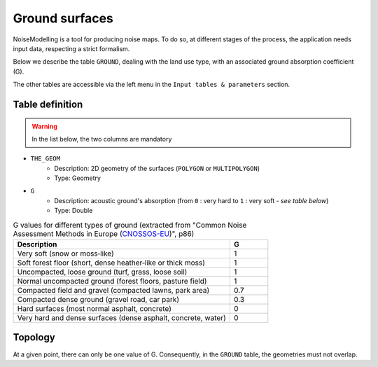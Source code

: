 Ground surfaces
^^^^^^^^^^^^^^^^^^^^^^^^^^^^^^^^^^^^

NoiseModelling is a tool for producing noise maps. To do so, at different stages of the process, the application needs input data, respecting a strict formalism.

Below we describe the table ``GROUND``, dealing with the land use type, with an associated ground absorption coefficient (G). 

The other tables are accessible via the left menu in the ``Input tables & parameters`` section.

.. figure:: images/Input_tables/ground_clc_banner.jpg
	:align: center

Table definition
---------------------

.. warning::
	In the list below, the two columns are mandatory


* ``THE_GEOM``
	* Description: 2D geometry of the surfaces (``POLYGON`` or ``MULTIPOLYGON``)
	* Type: Geometry
* ``G``
	* Description: acoustic ground's absorption (from ``0`` : very hard to ``1`` : very soft - *see table below*)
	* Type: Double


.. list-table:: G values for different types of ground (extracted from "Common Noise Assessment Methods in Europe (`CNOSSOS-EU`_)", p86)
   :widths: 85 15
   :header-rows: 1

   * - Description
     - G
   * - Very soft (snow or moss‐like)
     - 1
   * - Soft forest floor (short, dense heather‐like or thick moss)
     - 1
   * - Uncompacted, loose ground (turf, grass, loose soil)
     - 1
   * - Normal uncompacted ground (forest floors, pasture field)
     - 1
   * - Compacted field and gravel (compacted lawns, park area)
     - 0.7
   * - Compacted dense ground (gravel road, car park)
     - 0.3
   * - Hard surfaces (most normal asphalt, concrete)
     - 0
   * - Very hard and dense surfaces (dense asphalt, concrete, water)
     - 0

.. _CNOSSOS-EU : https://hal.archives-ouvertes.fr/hal-00985998/document

Topology
---------------------

At a given point, there can only be one value of G. Consequently, in the ``GROUND`` table, the geometries must not overlap.

